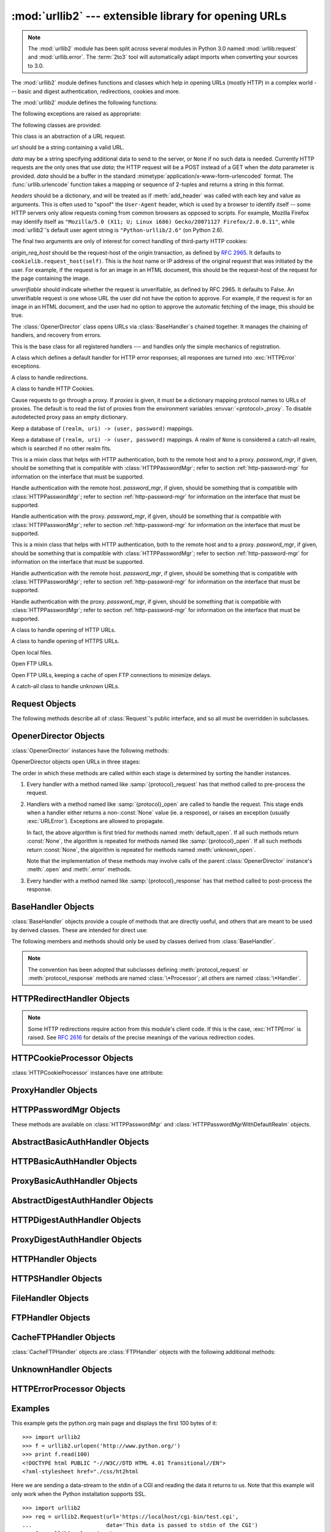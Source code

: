 :mod:`urllib2` --- extensible library for opening URLs
======================================================

.. module:: urllib2
   :synopsis: Next generation URL opening library.
.. moduleauthor:: Jeremy Hylton <jhylton@users.sourceforge.net>
.. sectionauthor:: Moshe Zadka <moshez@users.sourceforge.net>


.. note::
   The :mod:`urllib2` module has been split across several modules in
   Python 3.0 named :mod:`urllib.request` and :mod:`urllib.error`.
   The :term:`2to3` tool will automatically adapt imports when converting
   your sources to 3.0.


The :mod:`urllib2` module defines functions and classes which help in opening
URLs (mostly HTTP) in a complex world --- basic and digest authentication,
redirections, cookies and more.

The :mod:`urllib2` module defines the following functions:


.. function:: urlopen(url[, data][, timeout])

   Open the URL *url*, which can be either a string or a :class:`Request` object.

   *data* may be a string specifying additional data to send to the server, or
   ``None`` if no such data is needed.  Currently HTTP requests are the only ones
   that use *data*; the HTTP request will be a POST instead of a GET when the
   *data* parameter is provided.  *data* should be a buffer in the standard
   :mimetype:`application/x-www-form-urlencoded` format.  The
   :func:`urllib.urlencode` function takes a mapping or sequence of 2-tuples and
   returns a string in this format.

   The optional *timeout* parameter specifies a timeout in seconds for blocking
   operations like the connection attempt (if not specified, the global default
   timeout setting will be used).  This actually only works for HTTP, HTTPS,
   FTP and FTPS connections.

   This function returns a file-like object with two additional methods:

   * :meth:`geturl` --- return the URL of the resource retrieved, commonly used to
     determine if a redirect was followed

   * :meth:`info` --- return the meta-information of the page, such as headers, in
     the form of an ``httplib.HTTPMessage`` instance
     (see `Quick Reference to HTTP Headers <http://www.cs.tut.fi/~jkorpela/http.html>`_)

   Raises :exc:`URLError` on errors.

   Note that ``None`` may be returned if no handler handles the request (though the
   default installed global :class:`OpenerDirector` uses :class:`UnknownHandler` to
   ensure this never happens).

   .. versionchanged:: 2.6
      *timeout* was added.


.. function:: install_opener(opener)

   Install an :class:`OpenerDirector` instance as the default global opener.
   Installing an opener is only necessary if you want urlopen to use that opener;
   otherwise, simply call :meth:`OpenerDirector.open` instead of :func:`urlopen`.
   The code does not check for a real :class:`OpenerDirector`, and any class with
   the appropriate interface will work.


.. function:: build_opener([handler, ...])

   Return an :class:`OpenerDirector` instance, which chains the handlers in the
   order given. *handler*\s can be either instances of :class:`BaseHandler`, or
   subclasses of :class:`BaseHandler` (in which case it must be possible to call
   the constructor without any parameters).  Instances of the following classes
   will be in front of the *handler*\s, unless the *handler*\s contain them,
   instances of them or subclasses of them: :class:`ProxyHandler`,
   :class:`UnknownHandler`, :class:`HTTPHandler`, :class:`HTTPDefaultErrorHandler`,
   :class:`HTTPRedirectHandler`, :class:`FTPHandler`, :class:`FileHandler`,
   :class:`HTTPErrorProcessor`.

   If the Python installation has SSL support (i.e., if the :mod:`ssl` module can be imported),
   :class:`HTTPSHandler` will also be added.

   Beginning in Python 2.3, a :class:`BaseHandler` subclass may also change its
   :attr:`handler_order` member variable to modify its position in the handlers
   list.

The following exceptions are raised as appropriate:


.. exception:: URLError

   The handlers raise this exception (or derived exceptions) when they run into a
   problem.  It is a subclass of :exc:`IOError`.

   .. attribute:: reason

      The reason for this error.  It can be a message string or another exception
      instance (:exc:`socket.error` for remote URLs, :exc:`OSError` for local
      URLs).


.. exception:: HTTPError

   Though being an exception (a subclass of :exc:`URLError`), an :exc:`HTTPError`
   can also function as a non-exceptional file-like return value (the same thing
   that :func:`urlopen` returns).  This is useful when handling exotic HTTP
   errors, such as requests for authentication.

   .. attribute:: code

      An HTTP status code as defined in `RFC 2616 <http://www.faqs.org/rfcs/rfc2616.html>`_. 
      This numeric value corresponds to a value found in the dictionary of
      codes as found in :attr:`BaseHTTPServer.BaseHTTPRequestHandler.responses`.



The following classes are provided:


.. class:: Request(url[, data][, headers][, origin_req_host][, unverifiable])

   This class is an abstraction of a URL request.

   *url* should be a string containing a valid URL.

   *data* may be a string specifying additional data to send to the server, or
   ``None`` if no such data is needed.  Currently HTTP requests are the only ones
   that use *data*; the HTTP request will be a POST instead of a GET when the
   *data* parameter is provided.  *data* should be a buffer in the standard
   :mimetype:`application/x-www-form-urlencoded` format.  The
   :func:`urllib.urlencode` function takes a mapping or sequence of 2-tuples and
   returns a string in this format.

   *headers* should be a dictionary, and will be treated as if :meth:`add_header`
   was called with each key and value as arguments.  This is often used to "spoof"
   the ``User-Agent`` header, which is used by a browser to identify itself --
   some HTTP servers only allow requests coming from common browsers as opposed
   to scripts.  For example, Mozilla Firefox may identify itself as ``"Mozilla/5.0
   (X11; U; Linux i686) Gecko/20071127 Firefox/2.0.0.11"``, while :mod:`urllib2`'s
   default user agent string is ``"Python-urllib/2.6"`` (on Python 2.6).

   The final two arguments are only of interest for correct handling of third-party
   HTTP cookies:

   *origin_req_host* should be the request-host of the origin transaction, as
   defined by :rfc:`2965`.  It defaults to ``cookielib.request_host(self)``.  This
   is the host name or IP address of the original request that was initiated by the
   user.  For example, if the request is for an image in an HTML document, this
   should be the request-host of the request for the page containing the image.

   *unverifiable* should indicate whether the request is unverifiable, as defined
   by RFC 2965.  It defaults to False.  An unverifiable request is one whose URL
   the user did not have the option to approve.  For example, if the request is for
   an image in an HTML document, and the user had no option to approve the
   automatic fetching of the image, this should be true.


.. class:: OpenerDirector()

   The :class:`OpenerDirector` class opens URLs via :class:`BaseHandler`\ s chained
   together. It manages the chaining of handlers, and recovery from errors.


.. class:: BaseHandler()

   This is the base class for all registered handlers --- and handles only the
   simple mechanics of registration.


.. class:: HTTPDefaultErrorHandler()

   A class which defines a default handler for HTTP error responses; all responses
   are turned into :exc:`HTTPError` exceptions.


.. class:: HTTPRedirectHandler()

   A class to handle redirections.


.. class:: HTTPCookieProcessor([cookiejar])

   A class to handle HTTP Cookies.


.. class:: ProxyHandler([proxies])

   Cause requests to go through a proxy. If *proxies* is given, it must be a
   dictionary mapping protocol names to URLs of proxies. The default is to read the
   list of proxies from the environment variables :envvar:`<protocol>_proxy`.
   To disable autodetected proxy pass an empty dictionary.


.. class:: HTTPPasswordMgr()

   Keep a database of  ``(realm, uri) -> (user, password)`` mappings.


.. class:: HTTPPasswordMgrWithDefaultRealm()

   Keep a database of  ``(realm, uri) -> (user, password)`` mappings. A realm of
   ``None`` is considered a catch-all realm, which is searched if no other realm
   fits.


.. class:: AbstractBasicAuthHandler([password_mgr])

   This is a mixin class that helps with HTTP authentication, both to the remote
   host and to a proxy. *password_mgr*, if given, should be something that is
   compatible with :class:`HTTPPasswordMgr`; refer to section
   :ref:`http-password-mgr` for information on the interface that must be
   supported.


.. class:: HTTPBasicAuthHandler([password_mgr])

   Handle authentication with the remote host. *password_mgr*, if given, should be
   something that is compatible with :class:`HTTPPasswordMgr`; refer to section
   :ref:`http-password-mgr` for information on the interface that must be
   supported.


.. class:: ProxyBasicAuthHandler([password_mgr])

   Handle authentication with the proxy. *password_mgr*, if given, should be
   something that is compatible with :class:`HTTPPasswordMgr`; refer to section
   :ref:`http-password-mgr` for information on the interface that must be
   supported.


.. class:: AbstractDigestAuthHandler([password_mgr])

   This is a mixin class that helps with HTTP authentication, both to the remote
   host and to a proxy. *password_mgr*, if given, should be something that is
   compatible with :class:`HTTPPasswordMgr`; refer to section
   :ref:`http-password-mgr` for information on the interface that must be
   supported.


.. class:: HTTPDigestAuthHandler([password_mgr])

   Handle authentication with the remote host. *password_mgr*, if given, should be
   something that is compatible with :class:`HTTPPasswordMgr`; refer to section
   :ref:`http-password-mgr` for information on the interface that must be
   supported.


.. class:: ProxyDigestAuthHandler([password_mgr])

   Handle authentication with the proxy. *password_mgr*, if given, should be
   something that is compatible with :class:`HTTPPasswordMgr`; refer to section
   :ref:`http-password-mgr` for information on the interface that must be
   supported.


.. class:: HTTPHandler()

   A class to handle opening of HTTP URLs.


.. class:: HTTPSHandler()

   A class to handle opening of HTTPS URLs.


.. class:: FileHandler()

   Open local files.


.. class:: FTPHandler()

   Open FTP URLs.


.. class:: CacheFTPHandler()

   Open FTP URLs, keeping a cache of open FTP connections to minimize delays.


.. class:: UnknownHandler()

   A catch-all class to handle unknown URLs.


.. _request-objects:

Request Objects
---------------

The following methods describe all of :class:`Request`'s public interface, and
so all must be overridden in subclasses.


.. method:: Request.add_data(data)

   Set the :class:`Request` data to *data*.  This is ignored by all handlers except
   HTTP handlers --- and there it should be a byte string, and will change the
   request to be ``POST`` rather than ``GET``.


.. method:: Request.get_method()

   Return a string indicating the HTTP request method.  This is only meaningful for
   HTTP requests, and currently always returns ``'GET'`` or ``'POST'``.


.. method:: Request.has_data()

   Return whether the instance has a non-\ ``None`` data.


.. method:: Request.get_data()

   Return the instance's data.


.. method:: Request.add_header(key, val)

   Add another header to the request.  Headers are currently ignored by all
   handlers except HTTP handlers, where they are added to the list of headers sent
   to the server.  Note that there cannot be more than one header with the same
   name, and later calls will overwrite previous calls in case the *key* collides.
   Currently, this is no loss of HTTP functionality, since all headers which have
   meaning when used more than once have a (header-specific) way of gaining the
   same functionality using only one header.


.. method:: Request.add_unredirected_header(key, header)

   Add a header that will not be added to a redirected request.

   .. versionadded:: 2.4


.. method:: Request.has_header(header)

   Return whether the instance has the named header (checks both regular and
   unredirected).

   .. versionadded:: 2.4


.. method:: Request.get_full_url()

   Return the URL given in the constructor.


.. method:: Request.get_type()

   Return the type of the URL --- also known as the scheme.


.. method:: Request.get_host()

   Return the host to which a connection will be made.


.. method:: Request.get_selector()

   Return the selector --- the part of the URL that is sent to the server.


.. method:: Request.set_proxy(host, type)

   Prepare the request by connecting to a proxy server. The *host* and *type* will
   replace those of the instance, and the instance's selector will be the original
   URL given in the constructor.


.. method:: Request.get_origin_req_host()

   Return the request-host of the origin transaction, as defined by :rfc:`2965`.
   See the documentation for the :class:`Request` constructor.


.. method:: Request.is_unverifiable()

   Return whether the request is unverifiable, as defined by RFC 2965. See the
   documentation for the :class:`Request` constructor.


.. _opener-director-objects:

OpenerDirector Objects
----------------------

:class:`OpenerDirector` instances have the following methods:


.. method:: OpenerDirector.add_handler(handler)

   *handler* should be an instance of :class:`BaseHandler`.  The following
   methods are searched, and added to the possible chains (note that HTTP errors
   are a special case).

   * :samp:`{protocol}_open` --- signal that the handler knows how to open
     *protocol* URLs.

   * :samp:`http_error_{type}` --- signal that the handler knows how to handle
     HTTP errors with HTTP error code *type*.

   * :samp:`{protocol}_error` --- signal that the handler knows how to handle
     errors from (non-\ ``http``) *protocol*.

   * :samp:`{protocol}_request` --- signal that the handler knows how to
     pre-process *protocol* requests.

   * :samp:`{protocol}_response` --- signal that the handler knows how to
     post-process *protocol* responses.


.. method:: OpenerDirector.open(url[, data][, timeout])

   Open the given *url* (which can be a request object or a string), optionally
   passing the given *data*. Arguments, return values and exceptions raised are
   the same as those of :func:`urlopen` (which simply calls the :meth:`open`
   method on the currently installed global :class:`OpenerDirector`).  The
   optional *timeout* parameter specifies a timeout in seconds for blocking
   operations like the connection attempt (if not specified, the global default
   timeout setting will be usedi). The timeout feature actually works only for
   HTTP, HTTPS, FTP and FTPS connections).

   .. versionchanged:: 2.6
      *timeout* was added.


.. method:: OpenerDirector.error(proto[, arg[, ...]])

   Handle an error of the given protocol.  This will call the registered error
   handlers for the given protocol with the given arguments (which are protocol
   specific).  The HTTP protocol is a special case which uses the HTTP response
   code to determine the specific error handler; refer to the :meth:`http_error_\*`
   methods of the handler classes.

   Return values and exceptions raised are the same as those of :func:`urlopen`.

OpenerDirector objects open URLs in three stages:

The order in which these methods are called within each stage is determined by
sorting the handler instances.

#. Every handler with a method named like :samp:`{protocol}_request` has that
   method called to pre-process the request.

#. Handlers with a method named like :samp:`{protocol}_open` are called to handle
   the request. This stage ends when a handler either returns a non-\ :const:`None`
   value (ie. a response), or raises an exception (usually :exc:`URLError`).
   Exceptions are allowed to propagate.

   In fact, the above algorithm is first tried for methods named
   :meth:`default_open`.  If all such methods return :const:`None`, the
   algorithm is repeated for methods named like :samp:`{protocol}_open`.  If all
   such methods return :const:`None`, the algorithm is repeated for methods
   named :meth:`unknown_open`.

   Note that the implementation of these methods may involve calls of the parent
   :class:`OpenerDirector` instance's :meth:`.open` and :meth:`.error` methods.

#. Every handler with a method named like :samp:`{protocol}_response` has that
   method called to post-process the response.


.. _base-handler-objects:

BaseHandler Objects
-------------------

:class:`BaseHandler` objects provide a couple of methods that are directly
useful, and others that are meant to be used by derived classes.  These are
intended for direct use:


.. method:: BaseHandler.add_parent(director)

   Add a director as parent.


.. method:: BaseHandler.close()

   Remove any parents.

The following members and methods should only be used by classes derived from
:class:`BaseHandler`.

.. note::

   The convention has been adopted that subclasses defining
   :meth:`protocol_request` or :meth:`protocol_response` methods are named
   :class:`\*Processor`; all others are named :class:`\*Handler`.


.. attribute:: BaseHandler.parent

   A valid :class:`OpenerDirector`, which can be used to open using a different
   protocol, or handle errors.


.. method:: BaseHandler.default_open(req)

   This method is *not* defined in :class:`BaseHandler`, but subclasses should
   define it if they want to catch all URLs.

   This method, if implemented, will be called by the parent
   :class:`OpenerDirector`.  It should return a file-like object as described in
   the return value of the :meth:`open` of :class:`OpenerDirector`, or ``None``.
   It should raise :exc:`URLError`, unless a truly exceptional thing happens (for
   example, :exc:`MemoryError` should not be mapped to :exc:`URLError`).

   This method will be called before any protocol-specific open method.


.. method:: BaseHandler.protocol_open(req)
   :noindex:

   ("protocol" is to be replaced by the protocol name.)

   This method is *not* defined in :class:`BaseHandler`, but subclasses should
   define it if they want to handle URLs with the given *protocol*.

   This method, if defined, will be called by the parent :class:`OpenerDirector`.
   Return values should be the same as for  :meth:`default_open`.


.. method:: BaseHandler.unknown_open(req)

   This method is *not* defined in :class:`BaseHandler`, but subclasses should
   define it if they want to catch all URLs with no specific registered handler to
   open it.

   This method, if implemented, will be called by the :attr:`parent`
   :class:`OpenerDirector`.  Return values should be the same as for
   :meth:`default_open`.


.. method:: BaseHandler.http_error_default(req, fp, code, msg, hdrs)

   This method is *not* defined in :class:`BaseHandler`, but subclasses should
   override it if they intend to provide a catch-all for otherwise unhandled HTTP
   errors.  It will be called automatically by the  :class:`OpenerDirector` getting
   the error, and should not normally be called in other circumstances.

   *req* will be a :class:`Request` object, *fp* will be a file-like object with
   the HTTP error body, *code* will be the three-digit code of the error, *msg*
   will be the user-visible explanation of the code and *hdrs* will be a mapping
   object with the headers of the error.

   Return values and exceptions raised should be the same as those of
   :func:`urlopen`.


.. method:: BaseHandler.http_error_nnn(req, fp, code, msg, hdrs)

   *nnn* should be a three-digit HTTP error code.  This method is also not defined
   in :class:`BaseHandler`, but will be called, if it exists, on an instance of a
   subclass, when an HTTP error with code *nnn* occurs.

   Subclasses should override this method to handle specific HTTP errors.

   Arguments, return values and exceptions raised should be the same as for
   :meth:`http_error_default`.


.. method:: BaseHandler.protocol_request(req)
   :noindex:

   ("protocol" is to be replaced by the protocol name.)

   This method is *not* defined in :class:`BaseHandler`, but subclasses should
   define it if they want to pre-process requests of the given *protocol*.

   This method, if defined, will be called by the parent :class:`OpenerDirector`.
   *req* will be a :class:`Request` object. The return value should be a
   :class:`Request` object.


.. method:: BaseHandler.protocol_response(req, response)
   :noindex:

   ("protocol" is to be replaced by the protocol name.)

   This method is *not* defined in :class:`BaseHandler`, but subclasses should
   define it if they want to post-process responses of the given *protocol*.

   This method, if defined, will be called by the parent :class:`OpenerDirector`.
   *req* will be a :class:`Request` object. *response* will be an object
   implementing the same interface as the return value of :func:`urlopen`.  The
   return value should implement the same interface as the return value of
   :func:`urlopen`.


.. _http-redirect-handler:

HTTPRedirectHandler Objects
---------------------------

.. note::

   Some HTTP redirections require action from this module's client code.  If this
   is the case, :exc:`HTTPError` is raised.  See :rfc:`2616` for details of the
   precise meanings of the various redirection codes.


.. method:: HTTPRedirectHandler.redirect_request(req, fp, code, msg, hdrs)

   Return a :class:`Request` or ``None`` in response to a redirect. This is called
   by the default implementations of the :meth:`http_error_30\*` methods when a
   redirection is received from the server.  If a redirection should take place,
   return a new :class:`Request` to allow :meth:`http_error_30\*` to perform the
   redirect.  Otherwise, raise :exc:`HTTPError` if no other handler should try to
   handle this URL, or return ``None`` if you can't but another handler might.

   .. note::

      The default implementation of this method does not strictly follow :rfc:`2616`,
      which says that 301 and 302 responses to ``POST`` requests must not be
      automatically redirected without confirmation by the user.  In reality, browsers
      do allow automatic redirection of these responses, changing the POST to a
      ``GET``, and the default implementation reproduces this behavior.


.. method:: HTTPRedirectHandler.http_error_301(req, fp, code, msg, hdrs)

   Redirect to the ``Location:`` URL.  This method is called by the parent
   :class:`OpenerDirector` when getting an HTTP 'moved permanently' response.


.. method:: HTTPRedirectHandler.http_error_302(req, fp, code, msg, hdrs)

   The same as :meth:`http_error_301`, but called for the 'found' response.


.. method:: HTTPRedirectHandler.http_error_303(req, fp, code, msg, hdrs)

   The same as :meth:`http_error_301`, but called for the 'see other' response.


.. method:: HTTPRedirectHandler.http_error_307(req, fp, code, msg, hdrs)

   The same as :meth:`http_error_301`, but called for the 'temporary redirect'
   response.


.. _http-cookie-processor:

HTTPCookieProcessor Objects
---------------------------

.. versionadded:: 2.4

:class:`HTTPCookieProcessor` instances have one attribute:


.. attribute:: HTTPCookieProcessor.cookiejar

   The :class:`cookielib.CookieJar` in which cookies are stored.


.. _proxy-handler:

ProxyHandler Objects
--------------------


.. method:: ProxyHandler.protocol_open(request)
   :noindex:

   ("protocol" is to be replaced by the protocol name.)

   The :class:`ProxyHandler` will have a method :samp:`{protocol}_open` for every
   *protocol* which has a proxy in the *proxies* dictionary given in the
   constructor.  The method will modify requests to go through the proxy, by
   calling ``request.set_proxy()``, and call the next handler in the chain to
   actually execute the protocol.


.. _http-password-mgr:

HTTPPasswordMgr Objects
-----------------------

These methods are available on :class:`HTTPPasswordMgr` and
:class:`HTTPPasswordMgrWithDefaultRealm` objects.


.. method:: HTTPPasswordMgr.add_password(realm, uri, user, passwd)

   *uri* can be either a single URI, or a sequence of URIs. *realm*, *user* and
   *passwd* must be strings. This causes ``(user, passwd)`` to be used as
   authentication tokens when authentication for *realm* and a super-URI of any of
   the given URIs is given.


.. method:: HTTPPasswordMgr.find_user_password(realm, authuri)

   Get user/password for given realm and URI, if any.  This method will return
   ``(None, None)`` if there is no matching user/password.

   For :class:`HTTPPasswordMgrWithDefaultRealm` objects, the realm ``None`` will be
   searched if the given *realm* has no matching user/password.


.. _abstract-basic-auth-handler:

AbstractBasicAuthHandler Objects
--------------------------------


.. method:: AbstractBasicAuthHandler.http_error_auth_reqed(authreq, host, req, headers)

   Handle an authentication request by getting a user/password pair, and re-trying
   the request.  *authreq* should be the name of the header where the information
   about the realm is included in the request, *host* specifies the URL and path to
   authenticate for, *req* should be the (failed) :class:`Request` object, and
   *headers* should be the error headers.

   *host* is either an authority (e.g. ``"python.org"``) or a URL containing an
   authority component (e.g. ``"http://python.org/"``). In either case, the
   authority must not contain a userinfo component (so, ``"python.org"`` and
   ``"python.org:80"`` are fine, ``"joe:password@python.org"`` is not).


.. _http-basic-auth-handler:

HTTPBasicAuthHandler Objects
----------------------------


.. method:: HTTPBasicAuthHandler.http_error_401(req, fp, code,  msg, hdrs)

   Retry the request with authentication information, if available.


.. _proxy-basic-auth-handler:

ProxyBasicAuthHandler Objects
-----------------------------


.. method:: ProxyBasicAuthHandler.http_error_407(req, fp, code,  msg, hdrs)

   Retry the request with authentication information, if available.


.. _abstract-digest-auth-handler:

AbstractDigestAuthHandler Objects
---------------------------------


.. method:: AbstractDigestAuthHandler.http_error_auth_reqed(authreq, host, req, headers)

   *authreq* should be the name of the header where the information about the realm
   is included in the request, *host* should be the host to authenticate to, *req*
   should be the (failed) :class:`Request` object, and *headers* should be the
   error headers.


.. _http-digest-auth-handler:

HTTPDigestAuthHandler Objects
-----------------------------


.. method:: HTTPDigestAuthHandler.http_error_401(req, fp, code,  msg, hdrs)

   Retry the request with authentication information, if available.


.. _proxy-digest-auth-handler:

ProxyDigestAuthHandler Objects
------------------------------


.. method:: ProxyDigestAuthHandler.http_error_407(req, fp, code,  msg, hdrs)

   Retry the request with authentication information, if available.


.. _http-handler-objects:

HTTPHandler Objects
-------------------


.. method:: HTTPHandler.http_open(req)

   Send an HTTP request, which can be either GET or POST, depending on
   ``req.has_data()``.


.. _https-handler-objects:

HTTPSHandler Objects
--------------------


.. method:: HTTPSHandler.https_open(req)

   Send an HTTPS request, which can be either GET or POST, depending on
   ``req.has_data()``.


.. _file-handler-objects:

FileHandler Objects
-------------------


.. method:: FileHandler.file_open(req)

   Open the file locally, if there is no host name, or the host name is
   ``'localhost'``. Change the protocol to ``ftp`` otherwise, and retry opening it
   using :attr:`parent`.


.. _ftp-handler-objects:

FTPHandler Objects
------------------


.. method:: FTPHandler.ftp_open(req)

   Open the FTP file indicated by *req*. The login is always done with empty
   username and password.


.. _cacheftp-handler-objects:

CacheFTPHandler Objects
-----------------------

:class:`CacheFTPHandler` objects are :class:`FTPHandler` objects with the
following additional methods:


.. method:: CacheFTPHandler.setTimeout(t)

   Set timeout of connections to *t* seconds.


.. method:: CacheFTPHandler.setMaxConns(m)

   Set maximum number of cached connections to *m*.


.. _unknown-handler-objects:

UnknownHandler Objects
----------------------


.. method:: UnknownHandler.unknown_open()

   Raise a :exc:`URLError` exception.


.. _http-error-processor-objects:

HTTPErrorProcessor Objects
--------------------------

.. versionadded:: 2.4


.. method:: HTTPErrorProcessor.unknown_open()

   Process HTTP error responses.

   For 200 error codes, the response object is returned immediately.

   For non-200 error codes, this simply passes the job on to the
   :samp:`{protocol}_error_code` handler methods, via
   :meth:`OpenerDirector.error`.  Eventually,
   :class:`urllib2.HTTPDefaultErrorHandler` will raise an :exc:`HTTPError` if no
   other handler handles the error.


.. _urllib2-examples:

Examples
--------

This example gets the python.org main page and displays the first 100 bytes of
it::

   >>> import urllib2
   >>> f = urllib2.urlopen('http://www.python.org/')
   >>> print f.read(100)
   <!DOCTYPE html PUBLIC "-//W3C//DTD HTML 4.01 Transitional//EN">
   <?xml-stylesheet href="./css/ht2html

Here we are sending a data-stream to the stdin of a CGI and reading the data it
returns to us. Note that this example will only work when the Python
installation supports SSL. ::

   >>> import urllib2
   >>> req = urllib2.Request(url='https://localhost/cgi-bin/test.cgi',
   ...                       data='This data is passed to stdin of the CGI')
   >>> f = urllib2.urlopen(req)
   >>> print f.read()
   Got Data: "This data is passed to stdin of the CGI"

The code for the sample CGI used in the above example is::

   #!/usr/bin/env python
   import sys
   data = sys.stdin.read()
   print 'Content-type: text-plain\n\nGot Data: "%s"' % data

Use of Basic HTTP Authentication::

   import urllib2
   # Create an OpenerDirector with support for Basic HTTP Authentication...
   auth_handler = urllib2.HTTPBasicAuthHandler()
   auth_handler.add_password(realm='PDQ Application',
                             uri='https://mahler:8092/site-updates.py',
                             user='klem',
                             passwd='kadidd!ehopper')
   opener = urllib2.build_opener(auth_handler)
   # ...and install it globally so it can be used with urlopen.
   urllib2.install_opener(opener)
   urllib2.urlopen('http://www.example.com/login.html')

:func:`build_opener` provides many handlers by default, including a
:class:`ProxyHandler`.  By default, :class:`ProxyHandler` uses the environment
variables named ``<scheme>_proxy``, where ``<scheme>`` is the URL scheme
involved.  For example, the :envvar:`http_proxy` environment variable is read to
obtain the HTTP proxy's URL.

This example replaces the default :class:`ProxyHandler` with one that uses
programmatically-supplied proxy URLs, and adds proxy authorization support with
:class:`ProxyBasicAuthHandler`. ::

   proxy_handler = urllib2.ProxyHandler({'http': 'http://www.example.com:3128/'})
   proxy_auth_handler = urllib2.HTTPBasicAuthHandler()
   proxy_auth_handler.add_password('realm', 'host', 'username', 'password')

   opener = build_opener(proxy_handler, proxy_auth_handler)
   # This time, rather than install the OpenerDirector, we use it directly:
   opener.open('http://www.example.com/login.html')

Adding HTTP headers:

Use the *headers* argument to the :class:`Request` constructor, or::

   import urllib2
   req = urllib2.Request('http://www.example.com/')
   req.add_header('Referer', 'http://www.python.org/')
   r = urllib2.urlopen(req)

:class:`OpenerDirector` automatically adds a :mailheader:`User-Agent` header to
every :class:`Request`.  To change this::

   import urllib2
   opener = urllib2.build_opener()
   opener.addheaders = [('User-agent', 'Mozilla/5.0')]
   opener.open('http://www.example.com/')

Also, remember that a few standard headers (:mailheader:`Content-Length`,
:mailheader:`Content-Type` and :mailheader:`Host`) are added when the
:class:`Request` is passed to :func:`urlopen` (or :meth:`OpenerDirector.open`).

